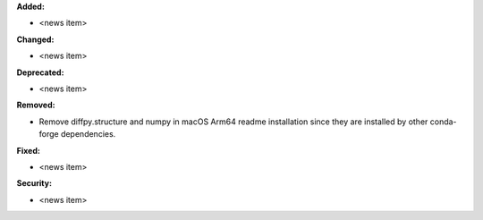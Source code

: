 **Added:**

* <news item>

**Changed:**

* <news item>

**Deprecated:**

* <news item>

**Removed:**

* Remove diffpy.structure and numpy in macOS Arm64 readme installation since they are installed by other conda-forge dependencies.

**Fixed:**

* <news item>

**Security:**

* <news item>

